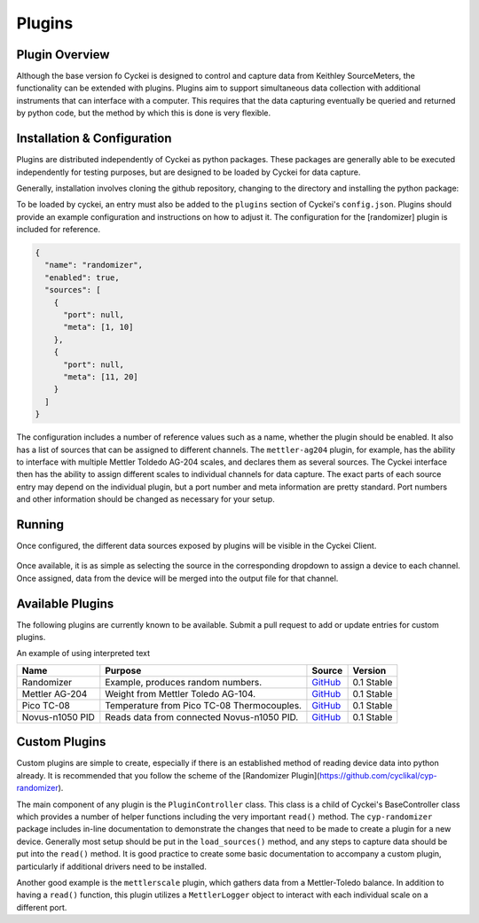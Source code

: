 .. raw:: html

    <style>
      .red {color: red}
      .green {color: green}
      .orange {color: orange}
    </style>


Plugins
=======

.. _Host System Setup:

Plugin Overview
---------------
Although the base version fo Cyckei is designed to control and capture data from Keithley SourceMeters, the functionality can be extended with plugins.
Plugins aim to support simultaneous data collection with additional instruments that can interface with a computer.
This requires that the data capturing eventually be queried and returned by python code, but the method by which this is done is very flexible.

Installation & Configuration
----------------------------
Plugins are distributed independently of Cyckei as python packages.
These packages are generally able to be executed independently for testing purposes, but are designed to be loaded by Cyckei for data capture.

Generally, installation involves cloning the github repository, changing to the directory and installing the python package:

.. code-block: python

  git clone https://github.com/cyclikal/cyp-[package].git
  cd ./cyp-[package]
  python setup.py install

To be loaded by cyckei, an entry must also be added to the ``plugins`` section of Cyckei's ``config.json``.
Plugins should provide an example configuration and instructions on how to adjust it.
The configuration for the [randomizer] plugin is included for reference.

.. code-block:: json

  {
    "name": "randomizer",
    "enabled": true,
    "sources": [
      {
        "port": null,
        "meta": [1, 10]
      },
      {
        "port": null,
        "meta": [11, 20]
      }
    ]
  }

The configuration includes a number of reference values such as a name, whether the plugin should be enabled.
It also has a list of sources that can be assigned to different channels.
The ``mettler-ag204`` plugin, for example, has the ability to interface with multiple Mettler Toldedo AG-204 scales, and declares them as several sources.
The Cyckei interface then has the ability to assign different scales to individual channels for data capture.
The exact parts of each source entry may depend on the individual plugin, but a port number and meta information are pretty standard.
Port numbers and other information should be changed as necessary for your setup.


Running
-------
Once configured, the different data sources exposed by plugins will be visible in the Cyckei Client.

.. figure:: _static/images/plugins.png

Once available, it is as simple as selecting the source in the corresponding dropdown to assign a device to each channel.
Once assigned, data from the device will be merged into the output file for that channel.

Available Plugins
-----------------
The following plugins are currently known to be available. Submit a pull request to add or update entries for custom plugins.

.. role:: red
.. role:: green
.. role:: orange

An example of using :red:`interpreted text`

+-----------------+--------------------------------------------+------------------------------------------------------------+---------------------+
| Name            | Purpose                                    | Source                                                     | Version             |
+=================+============================================+============================================================+=====================+
| Randomizer      | Example, produces random numbers.          | `GitHub <https://github.com/cyclikal/cyp-randomizer>`__    | :green:`0.1 Stable` |
+-----------------+--------------------------------------------+------------------------------------------------------------+---------------------+
| Mettler AG-204  | Weight from Mettler Toledo AG-104.         | `GitHub <https://github.com/cyclikal/cyp-mettler-ag204>`__ | :green:`0.1 Stable` |
+-----------------+--------------------------------------------+------------------------------------------------------------+---------------------+
| Pico TC-08      | Temperature from Pico TC-08 Thermocouples. | `GitHub <https://github.com/cyclikal/cyp-pico-tc08>`__     | :green:`0.1 Stable` |
+-----------------+--------------------------------------------+------------------------------------------------------------+---------------------+
| Novus-n1050 PID | Reads data from connected Novus-n1050 PID. | `GitHub <https://github.com/cyclikal/cyp-novus-n1050>`__   | :green:`0.1 Stable` |
+-----------------+--------------------------------------------+------------------------------------------------------------+---------------------+

Custom Plugins
--------------
Custom plugins are simple to create, especially if there is an established method of reading device data into python already.
It is recommended that you follow the scheme of the [Randomizer Plugin](https://github.com/cyclikal/cyp-randomizer).

The main component of any plugin is the ``PluginController`` class.
This class is a child of Cyckei's BaseController class which provides a number of helper functions including the very important ``read()`` method.
The ``cyp-randomizer`` package includes in-line documentation to demonstrate the changes that need to be made to create a plugin for a new device.
Generally most setup should be put in the ``load_sources()`` method, and any steps to capture data should be put into the ``read()`` method.
It is good practice to create some basic documentation to accompany a custom plugin, particularly if additional drivers need to be installed.

Another good example is the ``mettlerscale`` plugin, which gathers data from a Mettler-Toledo balance.
In addition to having a ``read()`` function, this plugin utilizes a ``MettlerLogger`` object to interact with each individual scale on a different port.
